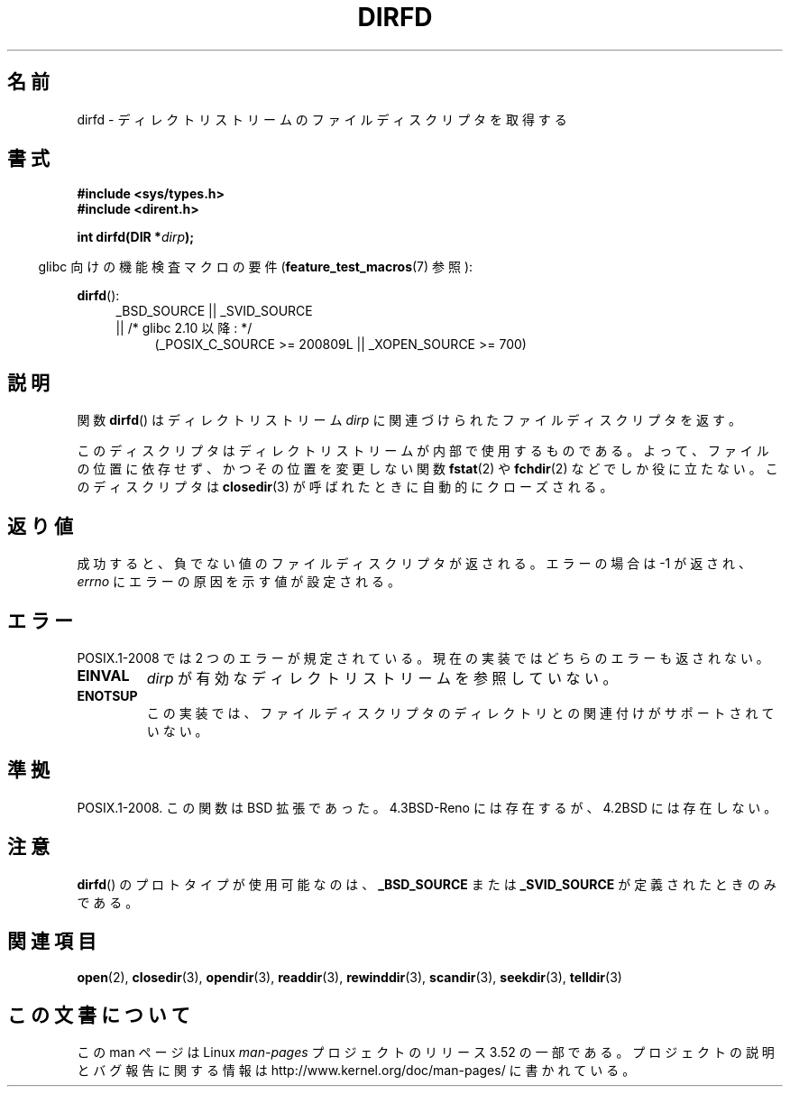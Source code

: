 .\" Copyright (C) 2002 Andries Brouwer (aeb@cwi.nl)
.\"
.\" %%%LICENSE_START(VERBATIM)
.\" Permission is granted to make and distribute verbatim copies of this
.\" manual provided the copyright notice and this permission notice are
.\" preserved on all copies.
.\"
.\" Permission is granted to copy and distribute modified versions of this
.\" manual under the conditions for verbatim copying, provided that the
.\" entire resulting derived work is distributed under the terms of a
.\" permission notice identical to this one.
.\"
.\" Since the Linux kernel and libraries are constantly changing, this
.\" manual page may be incorrect or out-of-date.  The author(s) assume no
.\" responsibility for errors or omissions, or for damages resulting from
.\" the use of the information contained herein.  The author(s) may not
.\" have taken the same level of care in the production of this manual,
.\" which is licensed free of charge, as they might when working
.\" professionally.
.\"
.\" Formatted or processed versions of this manual, if unaccompanied by
.\" the source, must acknowledge the copyright and authors of this work.
.\" %%%LICENSE_END
.\"
.\"*******************************************************************
.\"
.\" This file was generated with po4a. Translate the source file.
.\"
.\"*******************************************************************
.TH DIRFD 3 2013\-04\-19 Linux "Linux Programmer's Manual"
.SH 名前
dirfd \- ディレクトリストリームのファイルディスクリプタを取得する
.SH 書式
\fB#include <sys/types.h>\fP
.br
\fB#include <dirent.h>\fP
.sp
\fBint dirfd(DIR *\fP\fIdirp\fP\fB);\fP
.sp
.in -4n
glibc 向けの機能検査マクロの要件 (\fBfeature_test_macros\fP(7)  参照):
.in
.sp
\fBdirfd\fP():
.br
.RS 4
.PD 0
.ad l
_BSD_SOURCE || _SVID_SOURCE
.br
|| /* glibc 2.10 以降: */
.RS 4
(_POSIX_C_SOURCE\ >=\ 200809L || _XOPEN_SOURCE\ >=\ 700)
.RE
.PD
.RE
.ad
.SH 説明
関数 \fBdirfd\fP()  はディレクトリストリーム \fIdirp\fP に関連づけられたファイルディスクリプタを返す。
.LP
このディスクリプタはディレクトリストリームが内部で使用するものである。 よって、ファイルの位置に依存せず、かつその位置を変更しない関数
\fBfstat\fP(2)  や \fBfchdir\fP(2)  などでしか役に立たない。 このディスクリプタは \fBclosedir\fP(3)
が呼ばれたときに自動的にクローズされる。
.SH 返り値
成功すると、負でない値のファイルディスクリプタが返される。 エラーの場合は \-1 が返され、 \fIerrno\fP にエラーの原因を示す値が設定される。
.SH エラー
.\" glibc 2.8
POSIX.1\-2008 では 2 つのエラーが規定されている。 現在の実装ではどちらのエラーも返されない。
.TP 
\fBEINVAL\fP
\fIdirp\fP が有効なディレクトリストリームを参照していない。
.TP 
\fBENOTSUP\fP
この実装では、ファイルディスクリプタのディレクトリとの関連付けが サポートされていない。
.SH 準拠
.\" It is present in libc5 (since 5.1.2) and in glibc2.
POSIX.1\-2008.  この関数は BSD 拡張であった。 4.3BSD\-Reno には存在するが、4.2BSD には存在しない。
.SH 注意
\fBdirfd\fP()  のプロトタイプが使用可能なのは、 \fB_BSD_SOURCE\fP または \fB_SVID_SOURCE\fP
が定義されたときのみである。
.SH 関連項目
\fBopen\fP(2), \fBclosedir\fP(3), \fBopendir\fP(3), \fBreaddir\fP(3), \fBrewinddir\fP(3),
\fBscandir\fP(3), \fBseekdir\fP(3), \fBtelldir\fP(3)
.SH この文書について
この man ページは Linux \fIman\-pages\fP プロジェクトのリリース 3.52 の一部
である。プロジェクトの説明とバグ報告に関する情報は
http://www.kernel.org/doc/man\-pages/ に書かれている。
